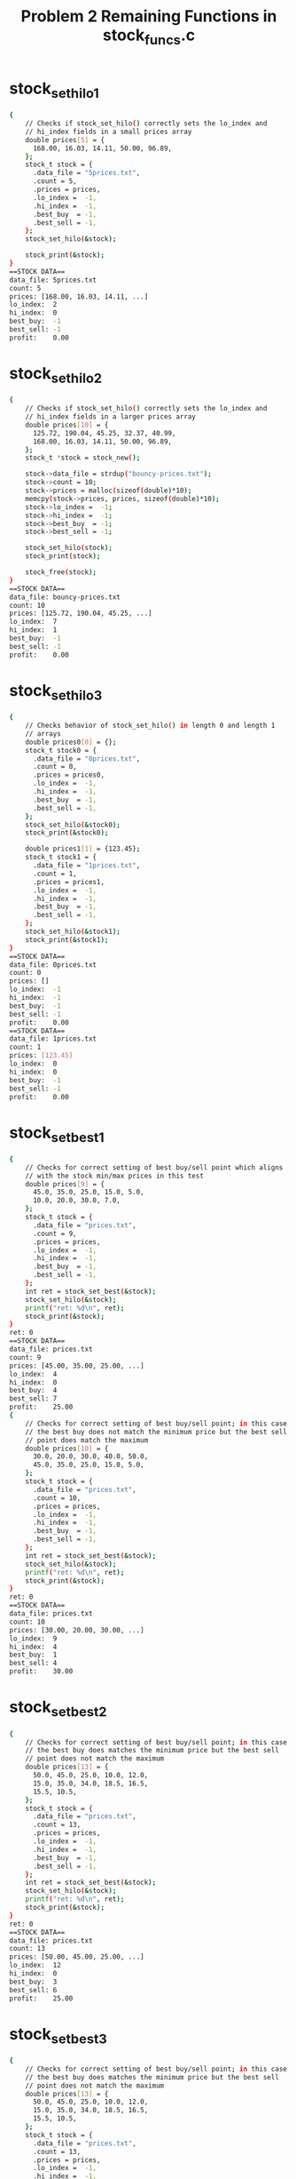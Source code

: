 #+TITLE: Problem 2 Remaining Functions in stock_funcs.c
#+TESTY: PREFIX="prob2"
#+TESTY: USE_VALGRIND=1

* stock_set_hilo1
#+TESTY: program='./test_stock_funcs stock_set_hilo1'
#+BEGIN_SRC sh
{
    // Checks if stock_set_hilo() correctly sets the lo_index and
    // hi_index fields in a small prices array
    double prices[5] = {
      168.00, 16.03, 14.11, 50.00, 96.89,
    };
    stock_t stock = {
      .data_file = "5prices.txt",
      .count = 5,
      .prices = prices,
      .lo_index =  -1,
      .hi_index =  -1,
      .best_buy  = -1,
      .best_sell = -1,
    };
    stock_set_hilo(&stock);

    stock_print(&stock);
}
==STOCK DATA==
data_file: 5prices.txt
count: 5
prices: [168.00, 16.03, 14.11, ...]
lo_index:  2
hi_index:  0
best_buy:  -1
best_sell: -1
profit:    0.00
#+END_SRC

* stock_set_hilo2
#+TESTY: program='./test_stock_funcs stock_set_hilo2'
#+BEGIN_SRC sh
{
    // Checks if stock_set_hilo() correctly sets the lo_index and
    // hi_index fields in a larger prices array
    double prices[10] = {
      125.72, 190.04, 45.25, 32.37, 40.99, 
      168.00, 16.03, 14.11, 50.00, 96.89,
    };
    stock_t *stock = stock_new();

    stock->data_file = strdup("bouncy-prices.txt");
    stock->count = 10;
    stock->prices = malloc(sizeof(double)*10);
    memcpy(stock->prices, prices, sizeof(double)*10);
    stock->lo_index =  -1;
    stock->hi_index =  -1;
    stock->best_buy  = -1;
    stock->best_sell = -1;

    stock_set_hilo(stock);
    stock_print(stock);

    stock_free(stock);
}
==STOCK DATA==
data_file: bouncy-prices.txt
count: 10
prices: [125.72, 190.04, 45.25, ...]
lo_index:  7
hi_index:  1
best_buy:  -1
best_sell: -1
profit:    0.00
#+END_SRC

* stock_set_hilo3
#+TESTY: program='./test_stock_funcs stock_set_hilo3'
#+BEGIN_SRC sh
{
    // Checks behavior of stock_set_hilo() in length 0 and length 1
    // arrays
    double prices0[0] = {};
    stock_t stock0 = {
      .data_file = "0prices.txt",
      .count = 0,
      .prices = prices0,
      .lo_index =  -1,
      .hi_index =  -1,
      .best_buy  = -1,
      .best_sell = -1,
    };
    stock_set_hilo(&stock0);
    stock_print(&stock0);

    double prices1[1] = {123.45};
    stock_t stock1 = {
      .data_file = "1prices.txt",
      .count = 1,
      .prices = prices1,
      .lo_index =  -1,
      .hi_index =  -1,
      .best_buy  = -1,
      .best_sell = -1,
    };
    stock_set_hilo(&stock1);
    stock_print(&stock1);
}
==STOCK DATA==
data_file: 0prices.txt
count: 0
prices: []
lo_index:  -1
hi_index:  -1
best_buy:  -1
best_sell: -1
profit:    0.00
==STOCK DATA==
data_file: 1prices.txt
count: 1
prices: [123.45]
lo_index:  0
hi_index:  0
best_buy:  -1
best_sell: -1
profit:    0.00
#+END_SRC

* stock_set_best1
#+TESTY: program='./test_stock_funcs stock_set_best1'
#+BEGIN_SRC sh
{
    // Checks for correct setting of best buy/sell point which aligns
    // with the stock min/max prices in this test
    double prices[9] = {
      45.0, 35.0, 25.0, 15.0, 5.0,
      10.0, 20.0, 30.0, 7.0,
    };
    stock_t stock = {
      .data_file = "prices.txt",
      .count = 9,
      .prices = prices,
      .lo_index =  -1,
      .hi_index =  -1,
      .best_buy  = -1,
      .best_sell = -1,
    };
    int ret = stock_set_best(&stock);
    stock_set_hilo(&stock);
    printf("ret: %d\n", ret);
    stock_print(&stock);
}
ret: 0
==STOCK DATA==
data_file: prices.txt
count: 9
prices: [45.00, 35.00, 25.00, ...]
lo_index:  4
hi_index:  0
best_buy:  4
best_sell: 7
profit:    25.00
{
    // Checks for correct setting of best buy/sell point; in this case
    // the best buy does not match the minimum price but the best sell
    // point does match the maximum
    double prices[10] = {
      30.0, 20.0, 30.0, 40.0, 50.0,
      45.0, 35.0, 25.0, 15.0, 5.0,
    };
    stock_t stock = {
      .data_file = "prices.txt",
      .count = 10,
      .prices = prices,
      .lo_index =  -1,
      .hi_index =  -1,
      .best_buy  = -1,
      .best_sell = -1,
    };
    int ret = stock_set_best(&stock);
    stock_set_hilo(&stock);
    printf("ret: %d\n", ret);
    stock_print(&stock);
}
ret: 0
==STOCK DATA==
data_file: prices.txt
count: 10
prices: [30.00, 20.00, 30.00, ...]
lo_index:  9
hi_index:  4
best_buy:  1
best_sell: 4
profit:    30.00
#+END_SRC

* stock_set_best2
#+TESTY: program='./test_stock_funcs stock_set_best2'
#+BEGIN_SRC sh
{
    // Checks for correct setting of best buy/sell point; in this case
    // the best buy does matches the minimum price but the best sell
    // point does not match the maximum
    double prices[13] = {
      50.0, 45.0, 25.0, 10.0, 12.0,
      15.0, 35.0, 34.0, 18.5, 16.5,
      15.5, 10.5,
    };
    stock_t stock = {
      .data_file = "prices.txt",
      .count = 13,
      .prices = prices,
      .lo_index =  -1,
      .hi_index =  -1,
      .best_buy  = -1,
      .best_sell = -1,
    };
    int ret = stock_set_best(&stock);
    stock_set_hilo(&stock);
    printf("ret: %d\n", ret);
    stock_print(&stock);
}
ret: 0
==STOCK DATA==
data_file: prices.txt
count: 13
prices: [50.00, 45.00, 25.00, ...]
lo_index:  12
hi_index:  0
best_buy:  3
best_sell: 6
profit:    25.00
#+END_SRC

* stock_set_best3
#+TESTY: program='./test_stock_funcs stock_set_best2'
#+BEGIN_SRC sh
{
    // Checks for correct setting of best buy/sell point; in this case
    // the best buy does matches the minimum price but the best sell
    // point does not match the maximum
    double prices[13] = {
      50.0, 45.0, 25.0, 10.0, 12.0,
      15.0, 35.0, 34.0, 18.5, 16.5,
      15.5, 10.5,
    };
    stock_t stock = {
      .data_file = "prices.txt",
      .count = 13,
      .prices = prices,
      .lo_index =  -1,
      .hi_index =  -1,
      .best_buy  = -1,
      .best_sell = -1,
    };
    int ret = stock_set_best(&stock);
    stock_set_hilo(&stock);
    printf("ret: %d\n", ret);
    stock_print(&stock);
}
ret: 0
==STOCK DATA==
data_file: prices.txt
count: 13
prices: [50.00, 45.00, 25.00, ...]
lo_index:  12
hi_index:  0
best_buy:  3
best_sell: 6
profit:    25.00
#+END_SRC

* stock_set_best4
#+TESTY: program='./test_stock_funcs stock_set_best4'
#+BEGIN_SRC sh
{
    // Checks that when there is no profitable time to buy/sell
    // (profit of 0.0), then the best_buy / best_sell are set to -1
    // and the function returns -1
    double prices[8] = {
      50.0, 45.0, 30.0, 22.0, 18.0,
      15.0, 10.5, 8.5,
    };
    stock_t stock = {
      .data_file = "prices.txt",
      .count = 8,
      .prices = prices,
      .lo_index =  -1,
      .hi_index =  -1,
      .best_buy  = 0,
      .best_sell = 0,
    };
    int ret = stock_set_best(&stock);
    stock_set_hilo(&stock);
    printf("ret: %d\n", ret);
    stock_print(&stock);
}
ret: -1
==STOCK DATA==
data_file: prices.txt
count: 8
prices: [50.00, 45.00, 30.00, ...]
lo_index:  7
hi_index:  0
best_buy:  -1
best_sell: -1
profit:    0.00
#+END_SRC

* count_lines
#+TESTY: program='./test_stock_funcs count_lines'
#+BEGIN_SRC sh
{
    // Checks several calls to count_lines() on different files in the
    // data/ directory.  This directory must be present with the
    // provided data files for the tests to work correctly.
    int ret = count_lines("data/stock-3only.txt");
    printf("ret: %d\n", ret);
}
ret: 3
{
    int ret = count_lines("data/stock-ascending.txt");
    printf("ret: %d\n", ret);
}
ret: 10
{
    int ret = count_lines("data/stock-FB-08-02-2021.txt");
    printf("ret: %d\n", ret);
}
ret: 543
{
    int ret = count_lines("data/stock-empty.txt");
    printf("ret: %d\n", ret);
}
ret: 0
{
    int ret = count_lines("data/not-there.txt");
    printf("ret: %d\n", ret);
}
Could not open file 'data/not-there.txt', cannot count lines
ret: -1
#+END_SRC

* stock_load1
#+TESTY: program='./test_stock_funcs stock_load1'
#+BEGIN_SRC sh
{
    // Checks stock_load() on a small data file to determine if it
    // correctly loads a small number of prices into an existing
    // stock.
    stock_t *stock = stock_new();
    int ret = stock_load(stock, "data/stock-3only.txt");
    printf("ret: %d\n", ret);
    stock_print(stock);
    stock_free(stock);
}
ret: 0
==STOCK DATA==
data_file: data/stock-3only.txt
count: 3
prices: [103.07, 45.26, 59.43]
lo_index:  -1
hi_index:  -1
best_buy:  -1
best_sell: -1
profit:    0.00
#+END_SRC

* stock_load2
#+TESTY: program='./test_stock_funcs stock_load2'
#+BEGIN_SRC sh
{
    // Checks loading a stock file via stock_load() on a file in the
    // data/ directory.  This directory must be present with the
    // provided data files for the tests to work correctly.
    stock_t *stock = stock_new();
    int ret = stock_load(stock, "data/stock-jagged.txt");
    printf("ret: %d\n", ret);
    stock_print(stock);
    stock_free(stock);
}
ret: 0
==STOCK DATA==
data_file: data/stock-jagged.txt
count: 15
prices: [103.00, 250.00, 133.00, ...]
lo_index:  -1
hi_index:  -1
best_buy:  -1
best_sell: -1
profit:    0.00
#+END_SRC

* stock_load3
#+TESTY: program='./test_stock_funcs stock_load3'
#+BEGIN_SRC sh
{
    // Checks loading a stock file via stock_load() on a file in the
    // data/ directory.  This directory must be present with the
    // provided data files for the tests to work correctly.
    stock_t *stock = stock_new();
    int ret = stock_load(stock, "data/stock-GOOG-08-02-2021.txt");
    printf("ret: %d\n", ret);
    stock_print(stock);
    stock_free(stock);
}
ret: 0
==STOCK DATA==
data_file: data/stock-GOOG-08-02-2021.txt
count: 345
prices: [2715.00, 2715.00, 2711.00, ...]
lo_index:  -1
hi_index:  -1
best_buy:  -1
best_sell: -1
profit:    0.00
#+END_SRC

* stock_load pathological
#+TESTY: program='./test_stock_funcs stock_load_1price'
#+BEGIN_SRC sh
{
    // stock_load() calls on price arrays of 1 
    stock_t *stock = stock_new();
    int ret = stock_load(stock, "data/stock-1only.txt");
    printf("ret: %d\n", ret);
    stock_print(stock);
    stock_free(stock);
}
ret: 0
==STOCK DATA==
data_file: data/stock-1only.txt
count: 1
prices: [70.00]
lo_index:  -1
hi_index:  -1
best_buy:  -1
best_sell: -1
profit:    0.00
#+END_SRC

#+TESTY: program='./test_stock_funcs stock_load_empty'
#+BEGIN_SRC sh
{
    // Load a completely empty stock file - should give count of 0 and
    // an empty prices array.
    stock_t *stock = stock_new();
    int ret = stock_load(stock, "data/stock-empty.txt");
    printf("ret: %d\n", ret);
    stock_print(stock);
    stock_free(stock);
}
ret: 0
==STOCK DATA==
data_file: data/stock-empty.txt
count: 0
prices: []
lo_index:  -1
hi_index:  -1
best_buy:  -1
best_sell: -1
profit:    0.00
#+END_SRC

#+TESTY: program='./test_stock_funcs stock_load_no_file'
#+BEGIN_SRC sh
{
    // Attempt to load a non-existent file which should fail and leave
    // the stock struct un-altered.
    stock_t *stock = stock_new();
    int ret = stock_load(stock, "data/not-there.txt");
    printf("ret: %d\n", ret);
    stock_print(stock);
    stock_free(stock);
}
Could not open file 'data/not-there.txt', cannot count lines
Unable to open stock file 'data/not-there.txt', cannot load stock data
ret: -1
==STOCK DATA==
data_file: NULL
count: -1
prices: NULL
lo_index:  -1
hi_index:  -1
best_buy:  -1
best_sell: -1
profit:    0.00
#+END_SRC

* stock_plot1
#+TESTY: program='./test_stock_funcs stock_plot1'
#+BEGIN_SRC sh
{
    // Plots a stock with a small prices array that is NOT loaded from
    // a file with a couple different heights. Prices and max_height are
    // selected for an integer (non-fraction) plot step.
    double prices[6] = {5.0, 15.0, 0.0, 10.0, 25.0, 20.0};
    stock_t stock = {
      .data_file = "a-data-file.txt",
      .count = 6,
      .prices = prices,
      .lo_index  = 2,
      .hi_index  = 4,
      .best_buy  = -1,
      .best_sell = -1,
    };
    stock_plot(&stock, 5, 0, stock.count);
    printf("\n");
    stock_plot(&stock, 25, 0, stock.count);
}
==PLOT DATA==
start/stop:  0 6
max_height:  5
price range: 25.00
plot step:   5.00
           +------+
     20.00 |    H*|
     15.00 | *  H*|
     10.00 | * *H*|
      5.00 |** *H*|
      0.00 |**L*H*|
           +^----^+
            0    5    

==PLOT DATA==
start/stop:  0 6
max_height:  25
price range: 25.00
plot step:   1.00
           +------+
     24.00 |    H |
     23.00 |    H |
     22.00 |    H |
     21.00 |    H |
     20.00 |    H*|
     19.00 |    H*|
     18.00 |    H*|
     17.00 |    H*|
     16.00 |    H*|
     15.00 | *  H*|
     14.00 | *  H*|
     13.00 | *  H*|
     12.00 | *  H*|
     11.00 | *  H*|
     10.00 | * *H*|
      9.00 | * *H*|
      8.00 | * *H*|
      7.00 | * *H*|
      6.00 | * *H*|
      5.00 |** *H*|
      4.00 |** *H*|
      3.00 |** *H*|
      2.00 |** *H*|
      1.00 |** *H*|
      0.00 |**L*H*|
           +^----^+
            0    5    
#+END_SRC

* stock_plot2
#+TESTY: program='./test_stock_funcs stock_plot2'
#+BEGIN_SRC sh
{
    // Similar to previous test but this time with non-integer plot
    // step for vertical bars.
    double prices[5] = {5.0, 25.0, 10.0, 0.0, 15.0};
    stock_t stock = {
      .data_file = "b-data-file.txt",
      .count = 5,
      .prices = prices,
      .lo_index  = 3,
      .hi_index  = 1,
      .best_buy  = -1,
      .best_sell = -1,
    };
    stock_plot(&stock, 6, 0, stock.count);
    printf("\n");
    stock_plot(&stock, 12, 0, stock.count);
}
==PLOT DATA==
start/stop:  0 5
max_height:  6
price range: 25.00
plot step:   4.17
           +-----+
     20.83 | H   |
     16.67 | H   |
     12.50 | H  *|
      8.33 | H* *|
      4.17 |*H* *|
      0.00 |*H*L*|
           +^----+
            0    

==PLOT DATA==
start/stop:  0 5
max_height:  12
price range: 25.00
plot step:   2.08
           +-----+
     22.92 | H   |
     20.83 | H   |
     18.75 | H   |
     16.67 | H   |
     14.58 | H  *|
     12.50 | H  *|
     10.42 | H  *|
      8.33 | H* *|
      6.25 | H* *|
      4.17 |*H* *|
      2.08 |*H* *|
      0.00 |*H*L*|
           +^----+
            0    
#+END_SRC

* stock_plot3
#+TESTY: program='./test_stock_funcs stock_plot3'
#+BEGIN_SRC sh
{
    // Print full plot then print a slice from index 2 to 6. Checks if
    // the bottom axis and axis numbers are printed correctly. 
    double prices[7] = {5.0, 15.0, 0.0, 10.0, 25.0, 20.0, 17.0};
    stock_t stock = {
      .data_file = "c-data-file.txt",
      .count = 7,
      .prices = prices,
      .lo_index  = 2,
      .hi_index  = 4,
      .best_buy  = -1,
      .best_sell = -1,
    };
    stock_plot(&stock, 10, 0, stock.count);
    printf("\n");
    stock_plot(&stock, 10, 2, 6);
}
==PLOT DATA==
start/stop:  0 7
max_height:  10
price range: 25.00
plot step:   2.50
           +-------+
     22.50 |    H  |
     20.00 |    H* |
     17.50 |    H* |
     15.00 | *  H**|
     12.50 | *  H**|
     10.00 | * *H**|
      7.50 | * *H**|
      5.00 |** *H**|
      2.50 |** *H**|
      0.00 |**L*H**|
           +^----^-+
            0    5    

==PLOT DATA==
start/stop:  2 6
max_height:  10
price range: 25.00
plot step:   2.50
           +----+
     22.50 |  H |
     20.00 |  H*|
     17.50 |  H*|
     15.00 |  H*|
     12.50 |  H*|
     10.00 | *H*|
      7.50 | *H*|
      5.00 | *H*|
      2.50 | *H*|
      0.00 |L*H*|
           +---^+
               5    
#+END_SRC

* stock_plot4
#+TESTY: program='./test_stock_funcs stock_plot4'
#+BEGIN_SRC sh
{
    // Best Buy/Sell indices are set expect to see B and S characters
    // on the top axis corresponding to the these positions. Buy/Sell
    // positions do not correspond to Hi/Lo prices in this test.
    double prices[5] = {5.0, 25.0, 10.0, 0.0, 15.0};
    stock_t stock = {
      .data_file = "b-data-file.txt",
      .count = 5,
      .prices = prices,
      .lo_index  = 3,
      .hi_index  = 1,
      .best_buy  = 0,
      .best_sell = 1,
    };
    stock_plot(&stock, 10, 0, stock.count);
    printf("\n");
    stock_plot(&stock, 5, 0, stock.count);
}
==PLOT DATA==
start/stop:  0 5  
max_height:  10
price range: 25.00
plot step:   2.50
           +BS---+
     22.50 | H   |
     20.00 | H   |
     17.50 | H   |
     15.00 | H  *|
     12.50 | H  *|
     10.00 | H* *|
      7.50 | H* *|
      5.00 |*H* *|
      2.50 |*H* *|
      0.00 |*H*L*|
           +^----+
            0    

==PLOT DATA==
start/stop:  0 5  
max_height:  5
price range: 25.00
plot step:   5.00
           +BS---+
     20.00 | H   |
     15.00 | H  *|
     10.00 | H* *|
      5.00 |*H* *|
      0.00 |*H*L*|
           +^----+
            0    
#+END_SRC

* stock_plot5
#+TESTY: program='./test_stock_funcs stock_plot5'
#+BEGIN_SRC sh
{
    // Loads a stock from a file and checks if they are printed
    // correctly. Buy/Sell indices are separated so on the top axis
    // should see a B====S corresponding to the range the stock is
    // purchased. Buy/Sell correspond to Lo/Hi prices. Prints whole
    // plot and then a slice of the plot.
    stock_t *stock = stock_new();
    int ret = stock_load(stock,"data/stock-valley.txt");
    printf("ret: %d\n",ret);
    stock_set_hilo(stock);
    stock_set_best(stock);
    stock_print(stock);
    stock_plot(stock, 10, 0, stock->count);
    printf("\n");
    stock_plot(stock, 7, 3, stock->count-3);
    stock_free(stock);
}
ret: 0
==STOCK DATA==
data_file: data/stock-valley.txt
count: 12
prices: [100.00, 90.00, 80.00, ...]
lo_index:  5
hi_index:  11
best_buy:  5
best_sell: 11
profit:    55.00
==PLOT DATA==
start/stop:  0 12
max_height:  10
price range: 55.00
plot step:   5.50
           +-----B=====S+
     99.50 |*          H|
     94.00 |*         *H|
     88.50 |**        *H|
     83.00 |**       **H|
     77.50 |***      **H|
     72.00 |***     ***H|
     66.50 |****    ***H|
     61.00 |****   ****H|
     55.50 |*****  ****H|
     50.00 |*****L*****H|
           +^----^----^-+
            0    5    10   

==PLOT DATA==
start/stop:  3 9
max_height:  7
price range: 55.00
plot step:   7.86
           +--B===+
     97.14 |      |
     89.29 |      |
     81.43 |      |
     73.57 |     *|
     65.71 |*    *|
     57.86 |**  **|
     50.00 |**L***|
           +--^---+
              5    
#+END_SRC

* stock_plot6
#+TESTY: program='./test_stock_funcs stock_plot6'
#+BEGIN_SRC sh
{
    // Loads a stock from a file and checks if they are printed
    // correctly. Buy/Sell indices are separated so on the top axis
    // should see a B====S corresponding to the range the stock is
    // purchased. Buy/Sell does NOT correspond to Lo/Hi prices. Prints
    // whole plot and then a slice of the plot.
    stock_t *stock = stock_new();
    int ret = stock_load(stock,"data/stock-min-after-max.txt");
    printf("ret: %d\n",ret);
    stock_set_hilo(stock);
    stock_set_best(stock);
    stock_print(stock);
    stock_plot(stock, 10, 0, stock->count);
    printf("\n");
    stock_plot(stock, 12, 3, stock->count-2);
    stock_free(stock);
}
ret: 0
==STOCK DATA==
data_file: data/stock-min-after-max.txt
count: 15
prices: [223.00, 292.00, 27.00, ...]
lo_index:  10
hi_index:  4
best_buy:  2
best_sell: 4
profit:    296.00
==PLOT DATA==
start/stop:  0 15
max_height:  10
price range: 309.00
plot step:   30.90
           +--B=S----------+
    292.10 |    H   *      |
    261.20 | *  H   *      |
    230.30 | *  H   *      |
    199.40 |**  H * *      |
    168.50 |**  H** *  *  *|
    137.60 |**  H****  ****|
    106.70 |**  H****  ****|
     75.80 |** *H***** ****|
     44.90 |** *H***** ****|
     14.00 |****H*****L****|
           +^----^----^----+
            0    5    10   

==PLOT DATA==
start/stop:  3 13
max_height:  12
price range: 309.00
plot step:   25.75
           +=S--------+
    297.25 | H   *    |
    271.50 | H   *    |
    245.75 | H   *    |
    220.00 | H   *    |
    194.25 | H * *    |
    168.50 | H** *  * |
    142.75 | H** *  **|
    117.00 | H****  **|
     91.25 |*H****  **|
     65.50 |*H***** **|
     39.75 |*H***** **|
     14.00 |*H*****L**|
           +--^----^--+
              5    10   
#+END_SRC

* stock_plot7
#+TESTY: program='./test_stock_funcs stock_plot7'
#+BEGIN_SRC sh
{
    // Loads a stock from a file and checks if they are printed
    // correctly. The file contains Tesla prices and two slices of the
    // them are printed, around the time to buy and around the time to
    // sell.
    stock_t *stock = stock_new();
    int ret = stock_load(stock,"data/stock-TSLA-08-12-2021.txt");
    printf("ret: %d\n",ret);
    stock_set_hilo(stock);
    stock_set_best(stock);
    stock_print(stock);
    stock_plot(stock, 15, 125, 171);
    printf("\n");
    stock_plot(stock, 20, 482, 537);
    stock_free(stock);
}
ret: 0
==STOCK DATA==
data_file: data/stock-TSLA-08-12-2021.txt
count: 654
prices: [706.00, 706.00, 705.38, ...]
lo_index:  143
hi_index:  522
best_buy:  143
best_sell: 522
profit:    24.80
==PLOT DATA==
start/stop:  125 171
max_height:  15
price range: 24.80
plot step:   1.65
           +------------------B===========================+
    724.18 |                                              |
    722.52 |                                              |
    720.87 |                                              |
    719.22 |                                              |
    717.57 |                                              |
    715.91 |                                              |
    714.26 |                                              |
    712.61 |                                              |
    710.95 |                                              |
    709.30 |                                             *|
    707.65 |                                         *****|
    705.99 |*                                     ********|
    704.34 |** *****                        **************|
    702.69 |********** *              ********************|
    701.03 |******************L***************************|
           +^----^----^----^----^----^----^----^----^----^+
            125  130  135  140  145  150  155  160  165  170  

==PLOT DATA==
start/stop:  482 537
max_height:  20
price range: 24.80
plot step:   1.24
           +========================================S--------------+
    724.59 |                                     *  H******        |
    723.35 |                   *  ****  ************H**************|
    722.11 |       **** ** *************************H**************|
    720.87 |     ***********************************H**************|
    719.63 |****************************************H**************|
    718.39 |****************************************H**************|
    717.15 |****************************************H**************|
    715.91 |****************************************H**************|
    714.67 |****************************************H**************|
    713.43 |****************************************H**************|
    712.19 |****************************************H**************|
    710.95 |****************************************H**************|
    709.71 |****************************************H**************|
    708.47 |****************************************H**************|
    707.23 |****************************************H**************|
    705.99 |****************************************H**************|
    704.75 |****************************************H**************|
    703.51 |****************************************H**************|
    702.27 |****************************************H**************|
    701.03 |****************************************H**************|
           +---^----^----^----^----^----^----^----^----^----^----^-+
               485  490  495  500  505  510  515  520  525  530  535  

#+END_SRC

* stock_demo
Runs the provided stock_demo application which demonstrates all of the
stock functions and checks for output.

#+TESTY: program='./stock_demo'
#+BEGIN_SRC sh
PRINTING ALL PRICES HEIGHT 15
==PLOT DATA==
start/stop:  0 15
max_height:  15
price range: 309.00
plot step:   20.60
           +--B=S----------+
    302.40 |    H   *      |
    281.80 | *  H   *      |
    261.20 | *  H   *      |
    240.60 | *  H   *      |
    220.00 |**  H   *      |
    199.40 |**  H * *      |
    178.80 |**  H** *  *   |
    158.20 |**  H** *  ** *|
    137.60 |**  H****  ****|
    117.00 |**  H****  ****|
     96.40 |**  H****  ****|
     75.80 |** *H***** ****|
     55.20 |** *H***** ****|
     34.60 |** *H***** ****|
     14.00 |****H*****L****|
           +^----^----^----+
            0    5    10   
PRINTING PRICES 5 to 10 HEIGHT 8
==PLOT DATA==
start/stop:  5 10
max_height:  8
price range: 309.00
plot step:   38.62
           +-----+
    284.38 |   * |
    245.75 |   * |
    207.12 |   * |
    168.50 |** * |
    129.88 |**** |
     91.25 |**** |
     52.62 |*****|
     14.00 |*****|
           +^----+
            5    
#+END_SRC

